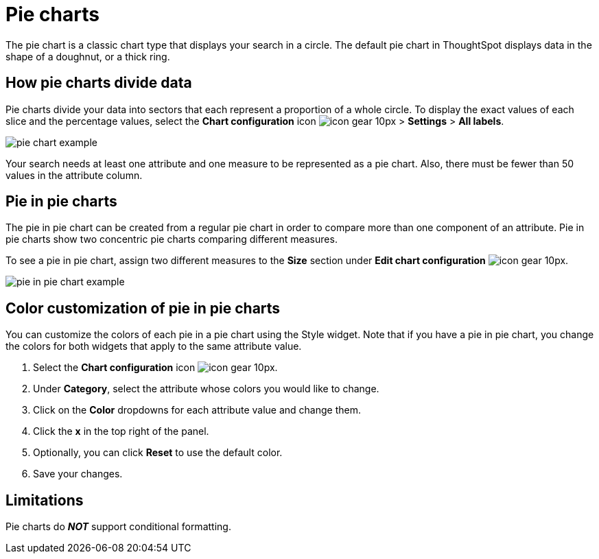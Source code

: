 = Pie charts
:last_updated: 2/4/2022
:linkattrs:
:experimental:
:page-layout: default-cloud
:page-aliases: /end-user/search/pie-charts.adoc
:description: A pie chart divides data into slices to illustrate numerical proportion. The arc length of a slice is proportional to the quantity it represents.



The pie chart is a classic chart type that displays your search in a circle.
The default pie chart in ThoughtSpot displays data in the shape of a doughnut, or a thick ring.

== How pie charts divide data

Pie charts divide your data into sectors that each represent a proportion of a whole circle.
To display the exact values of each slice and the percentage values, select the *Chart configuration* icon image:icon-gear-10px.png[] > *Settings* > *All labels*.

image::pie_chart_example.png[]

Your search needs at least one attribute and one measure to be represented as a pie chart.
Also, there must be fewer than 50 values in the attribute column.

== Pie in pie charts

The pie in pie chart can be created from a regular pie chart in order to compare more than one component of an attribute.
Pie in pie charts show two concentric pie charts comparing different measures.

To see a pie in pie chart, assign two different measures to the *Size* section under *Edit chart configuration* image:icon-gear-10px.png[].

image::pie_in_pie_chart_example.png[]

== Color customization of pie in pie charts

You can customize the colors of each pie in a pie chart using the Style widget. Note that if you have a pie in pie chart, you change the colors for both widgets that apply to the same attribute value.

. Select the *Chart configuration* icon image:icon-gear-10px.png[].
. Under *Category*, select the attribute whose colors you would like to change.
. Click on the *Color* dropdowns for each attribute value and change them.
. Click the *x* in the top right of the panel.
. Optionally, you can click *Reset* to use the default color.
. Save your changes.

== Limitations
Pie charts do *_NOT_* support conditional formatting.